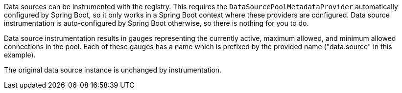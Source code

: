 Data sources can be instrumented with the registry. This requires the `DataSourcePoolMetadataProvider` automatically configured by Spring Boot, so it only works in a Spring Boot context where these providers are configured. Data source instrumentation is auto-configured by Spring Boot otherwise, so there is nothing for you to do.

Data source instrumentation results in gauges representing the currently active, maximum allowed, and minimum allowed connections in the pool. Each of these gauges has a name which is prefixed by the provided name ("data.source" in this example).

The original data source instance is unchanged by instrumentation.
